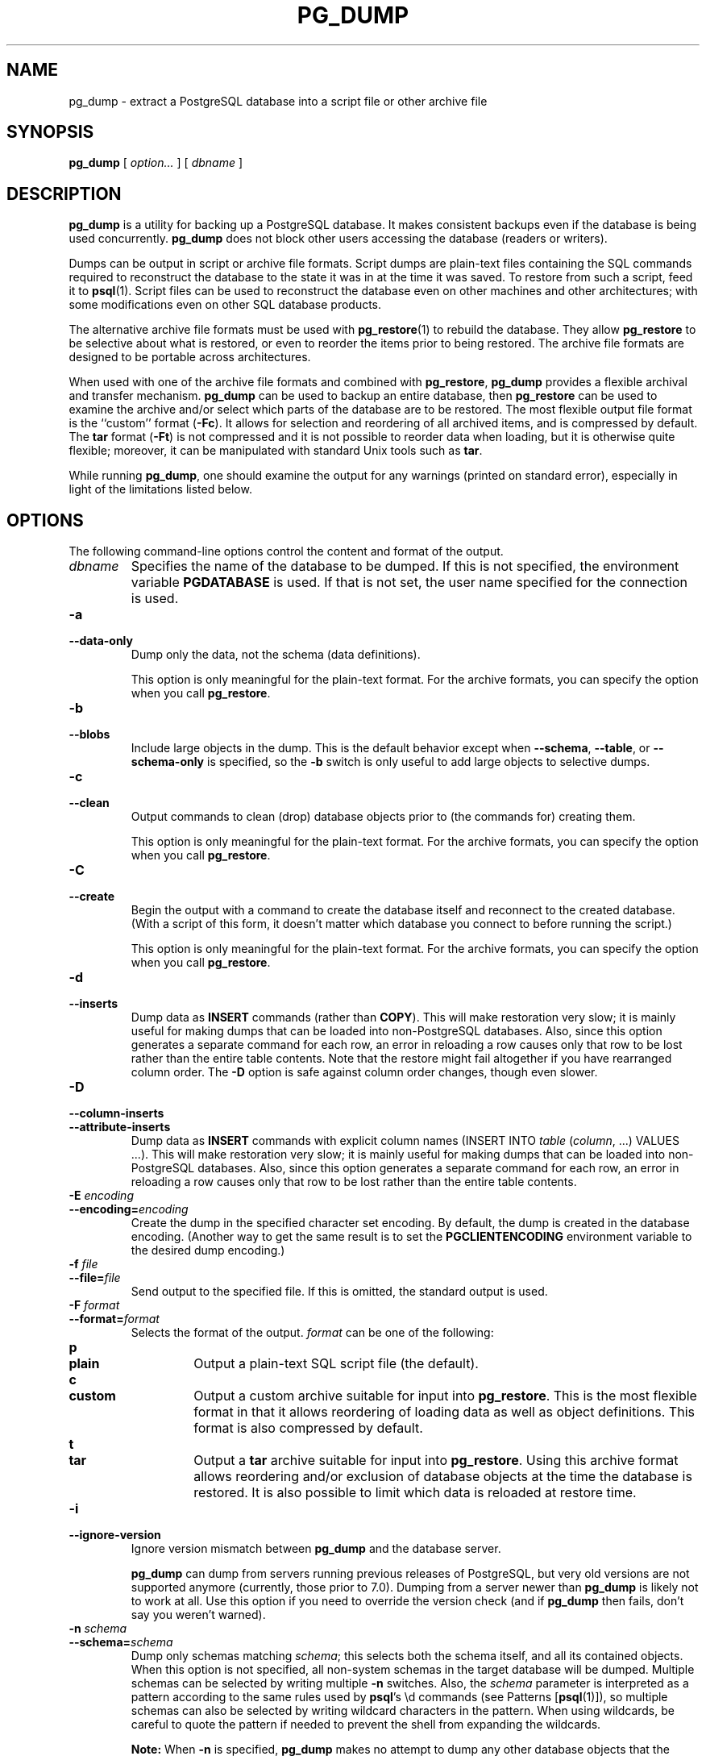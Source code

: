 .\\" auto-generated by docbook2man-spec $Revision: 1.1.1.1 $
.TH "PG_DUMP" "1" "2010-03-12" "Application" "PostgreSQL Client Applications"
.SH NAME
pg_dump \- extract a PostgreSQL database into a script file or other archive file

.SH SYNOPSIS
.sp
\fBpg_dump\fR [ \fB\fIoption\fB\fR\fI...\fR ]  [ \fB\fIdbname\fB\fR ] 
.SH "DESCRIPTION"
.PP
\fBpg_dump\fR is a utility for backing up a
PostgreSQL database. It makes consistent
backups even if the database is being used concurrently.
\fBpg_dump\fR does not block other users
accessing the database (readers or writers).
.PP
Dumps can be output in script or archive file formats. Script
dumps are plain-text files containing the SQL commands required
to reconstruct the database to the state it was in at the time it was
saved. To restore from such a script, feed it to \fBpsql\fR(1). Script files
can be used to reconstruct the database even on other machines and
other architectures; with some modifications even on other SQL
database products.
.PP
The alternative archive file formats must be used with
\fBpg_restore\fR(1) to rebuild the database. They
allow \fBpg_restore\fR to be selective about
what is restored, or even to reorder the items prior to being
restored.
The archive file formats are designed to be portable across
architectures.
.PP
When used with one of the archive file formats and combined with
\fBpg_restore\fR,
\fBpg_dump\fR provides a flexible archival and
transfer mechanism. \fBpg_dump\fR can be used to
backup an entire database, then \fBpg_restore\fR
can be used to examine the archive and/or select which parts of the
database are to be restored. The most flexible output file format is
the ``custom'' format (\fB-Fc\fR). It allows
for selection and reordering of all archived items, and is compressed
by default. The \fBtar\fR format
(\fB-Ft\fR) is not compressed and it is not possible to
reorder data when loading, but it is otherwise quite flexible;
moreover, it can be manipulated with standard Unix tools such as
\fBtar\fR.
.PP
While running \fBpg_dump\fR, one should examine the
output for any warnings (printed on standard error), especially in
light of the limitations listed below.
.SH "OPTIONS"
.PP
The following command-line options control the content and
format of the output.
.TP
\fB\fIdbname\fB\fR
Specifies the name of the database to be dumped. If this is
not specified, the environment variable
\fBPGDATABASE\fR is used. If that is not set, the
user name specified for the connection is used.
.TP
\fB-a\fR
.TP
\fB--data-only\fR
Dump only the data, not the schema (data definitions).

This option is only meaningful for the plain-text format. For
the archive formats, you can specify the option when you
call \fBpg_restore\fR.
.TP
\fB-b\fR
.TP
\fB--blobs\fR
Include large objects in the dump. This is the default behavior
except when \fB--schema\fR, \fB--table\fR, or
\fB--schema-only\fR is specified, so the \fB-b\fR
switch is only useful to add large objects to selective dumps.
.TP
\fB-c\fR
.TP
\fB--clean\fR
Output commands to clean (drop)
database objects prior to (the commands for) creating them.

This option is only meaningful for the plain-text format. For
the archive formats, you can specify the option when you
call \fBpg_restore\fR.
.TP
\fB-C\fR
.TP
\fB--create\fR
Begin the output with a command to create the
database itself and reconnect to the created database. (With a
script of this form, it doesn't matter which database you connect
to before running the script.)

This option is only meaningful for the plain-text format. For
the archive formats, you can specify the option when you
call \fBpg_restore\fR.
.TP
\fB-d\fR
.TP
\fB--inserts\fR
Dump data as \fBINSERT\fR commands (rather
than \fBCOPY\fR). This will make restoration very slow;
it is mainly useful for making dumps that can be loaded into
non-PostgreSQL databases.
Also, since this option generates a separate command for each row,
an error in reloading a row causes only that row to be lost rather
than the entire table contents.
Note that
the restore might fail altogether if you have rearranged column order.
The \fB-D\fR option is safe against column order changes,
though even slower.
.TP
\fB-D\fR
.TP
\fB--column-inserts\fR
.TP
\fB--attribute-inserts\fR
Dump data as \fBINSERT\fR commands with explicit
column names (INSERT INTO
\fItable\fR
(\fIcolumn\fR, ...) VALUES
\&...). This will make restoration very slow; it is mainly
useful for making dumps that can be loaded into
non-PostgreSQL databases.
Also, since this option generates a separate command for each row,
an error in reloading a row causes only that row to be lost rather
than the entire table contents.
.TP
\fB-E \fIencoding\fB\fR
.TP
\fB--encoding=\fIencoding\fB\fR
Create the dump in the specified character set encoding. By default,
the dump is created in the database encoding. (Another way to get the
same result is to set the \fBPGCLIENTENCODING\fR environment
variable to the desired dump encoding.)
.TP
\fB-f \fIfile\fB\fR
.TP
\fB--file=\fIfile\fB\fR
Send output to the specified file. If this is omitted, the
standard output is used.
.TP
\fB-F \fIformat\fB\fR
.TP
\fB--format=\fIformat\fB\fR
Selects the format of the output.
\fIformat\fR can be one of the following:
.RS
.TP
\fBp\fR
.TP
\fBplain\fR
Output a plain-text SQL script file (the default).
.TP
\fBc\fR
.TP
\fBcustom\fR
Output a custom archive suitable for input into
\fBpg_restore\fR. This is the most flexible
format in that it allows reordering of loading data as well
as object definitions. This format is also compressed by default.
.TP
\fBt\fR
.TP
\fBtar\fR
Output a \fBtar\fR archive suitable for input into
\fBpg_restore\fR. Using this archive format
allows reordering and/or exclusion of database objects
at the time the database is restored. It is also possible to limit
which data is reloaded at restore time.
.RE
.PP
.TP
\fB-i\fR
.TP
\fB--ignore-version\fR
Ignore version mismatch between
\fBpg_dump\fR and the database server.

\fBpg_dump\fR can dump from servers running
previous releases of PostgreSQL, but very old
versions are not supported anymore (currently, those prior to 7.0).
Dumping from a server newer than \fBpg_dump\fR
is likely not to work at all.
Use this option if you need to override the version check (and
if \fBpg_dump\fR then fails, don't say
you weren't warned).
.TP
\fB-n \fIschema\fB\fR
.TP
\fB--schema=\fIschema\fB\fR
Dump only schemas matching \fIschema\fR; this selects both the
schema itself, and all its contained objects. When this option is
not specified, all non-system schemas in the target database will be
dumped. Multiple schemas can be
selected by writing multiple \fB-n\fR switches. Also, the
\fIschema\fR parameter is
interpreted as a pattern according to the same rules used by
\fBpsql\fR's \\d commands (see Patterns [\fBpsql\fR(1)]),
so multiple schemas can also be selected by writing wildcard characters
in the pattern. When using wildcards, be careful to quote the pattern
if needed to prevent the shell from expanding the wildcards.
.sp
.RS
.B "Note:"
When \fB-n\fR is specified, \fBpg_dump\fR
makes no attempt to dump any other database objects that the selected
schema(s) might depend upon. Therefore, there is no guarantee
that the results of a specific-schema dump can be successfully
restored by themselves into a clean database.
.RE
.sp
.sp
.RS
.B "Note:"
Non-schema objects such as blobs are not dumped when \fB-n\fR is
specified. You can add blobs back to the dump with the
\fB--blobs\fR switch.
.RE
.sp
.TP
\fB-N \fIschema\fB\fR
.TP
\fB--exclude-schema=\fIschema\fB\fR
Do not dump any schemas matching the \fIschema\fR pattern. The pattern is
interpreted according to the same rules as for \fB-n\fR.
\fB-N\fR can be given more than once to exclude schemas
matching any of several patterns.

When both \fB-n\fR and \fB-N\fR are given, the behavior
is to dump just the schemas that match at least one \fB-n\fR
switch but no \fB-N\fR switches. If \fB-N\fR appears
without \fB-n\fR, then schemas matching \fB-N\fR are
excluded from what is otherwise a normal dump.
.TP
\fB-o\fR
.TP
\fB--oids\fR
Dump object identifiers (OIDs) as part of the
data for every table. Use this option if your application references
the OID
columns in some way (e.g., in a foreign key constraint).
Otherwise, this option should not be used.
.TP
\fB-O\fR
.TP
\fB--no-owner\fR
Do not output commands to set
ownership of objects to match the original database.
By default, \fBpg_dump\fR issues
\fBALTER OWNER\fR or
\fBSET SESSION AUTHORIZATION\fR
statements to set ownership of created database objects.
These statements
will fail when the script is run unless it is started by a superuser
(or the same user that owns all of the objects in the script).
To make a script that can be restored by any user, but will give
that user ownership of all the objects, specify \fB-O\fR.

This option is only meaningful for the plain-text format. For
the archive formats, you can specify the option when you
call \fBpg_restore\fR.
.TP
\fB-R\fR
.TP
\fB--no-reconnect\fR
This option is obsolete but still accepted for backwards
compatibility.
.TP
\fB-s\fR
.TP
\fB--schema-only\fR
Dump only the object definitions (schema), not data.
.TP
\fB-S \fIusername\fB\fR
.TP
\fB--superuser=\fIusername\fB\fR
Specify the superuser user name to use when disabling triggers.
This is only relevant if \fB--disable-triggers\fR is used.
(Usually, it's better to leave this out, and instead start the
resulting script as superuser.)
.TP
\fB-t \fItable\fB\fR
.TP
\fB--table=\fItable\fB\fR
Dump only tables (or views or sequences) matching \fItable\fR. Multiple tables can be
selected by writing multiple \fB-t\fR switches. Also, the
\fItable\fR parameter is
interpreted as a pattern according to the same rules used by
\fBpsql\fR's \\d commands (see Patterns [\fBpsql\fR(1)]),
so multiple tables can also be selected by writing wildcard characters
in the pattern. When using wildcards, be careful to quote the pattern
if needed to prevent the shell from expanding the wildcards.

The \fB-n\fR and \fB-N\fR switches have no effect when
\fB-t\fR is used, because tables selected by \fB-t\fR will
be dumped regardless of those switches, and non-table objects will not
be dumped.
.sp
.RS
.B "Note:"
When \fB-t\fR is specified, \fBpg_dump\fR
makes no attempt to dump any other database objects that the selected
table(s) might depend upon. Therefore, there is no guarantee
that the results of a specific-table dump can be successfully
restored by themselves into a clean database.
.RE
.sp
.sp
.RS
.B "Note:"
The behavior of the \fB-t\fR switch is not entirely upward
compatible with pre-8.2 PostgreSQL
versions. Formerly, writing -t tab would dump all
tables named tab, but now it just dumps whichever one
is visible in your default search path. To get the old behavior
you can write -t '*.tab'. Also, you must write something
like -t sch.tab to select a table in a particular schema,
rather than the old locution of -n sch -t tab.
.RE
.sp
.TP
\fB-T \fItable\fB\fR
.TP
\fB--exclude-table=\fItable\fB\fR
Do not dump any tables matching the \fItable\fR pattern. The pattern is
interpreted according to the same rules as for \fB-t\fR.
\fB-T\fR can be given more than once to exclude tables
matching any of several patterns.

When both \fB-t\fR and \fB-T\fR are given, the behavior
is to dump just the tables that match at least one \fB-t\fR
switch but no \fB-T\fR switches. If \fB-T\fR appears
without \fB-t\fR, then tables matching \fB-T\fR are
excluded from what is otherwise a normal dump.
.TP
\fB-v\fR
.TP
\fB--verbose\fR
Specifies verbose mode. This will cause
\fBpg_dump\fR to output detailed object
comments and start/stop times to the dump file, and progress
messages to standard error.
.TP
\fB-x\fR
.TP
\fB--no-privileges\fR
.TP
\fB--no-acl\fR
Prevent dumping of access privileges (grant/revoke commands).
.TP
\fB--disable-dollar-quoting\fR
This option disables the use of dollar quoting for function bodies,
and forces them to be quoted using SQL standard string syntax.
.TP
\fB--disable-triggers\fR
This option is only relevant when creating a data-only dump.
It instructs \fBpg_dump\fR to include commands
to temporarily disable triggers on the target tables while
the data is reloaded. Use this if you have referential
integrity checks or other triggers on the tables that you
do not want to invoke during data reload.

Presently, the commands emitted for \fB--disable-triggers\fR
must be done as superuser. So, you should also specify
a superuser name with \fB-S\fR, or preferably be careful to
start the resulting script as a superuser.

This option is only meaningful for the plain-text format. For
the archive formats, you can specify the option when you
call \fBpg_restore\fR.
.TP
\fB--use-set-session-authorization\fR
Output SQL-standard \fBSET SESSION AUTHORIZATION\fR commands
instead of \fBALTER OWNER\fR commands to determine object
ownership. This makes the dump more standards compatible, but
depending on the history of the objects in the dump, might not restore
properly. Also, a dump using \fBSET SESSION AUTHORIZATION\fR
will certainly require superuser privileges to restore correctly,
whereas \fBALTER OWNER\fR requires lesser privileges.
.TP
\fB-Z \fI0..9\fB\fR
.TP
\fB--compress=\fI0..9\fB\fR
Specify the compression level to use. Zero means no compression.
For the custom archive format, this specifies compression of
individual table-data segments, and the default is to compress
at a moderate level.
For plain text output, setting a nonzero compression level causes
the entire output file to be compressed, as though it had been
fed through \fBgzip\fR; but the default is not to compress.
The tar archive format currently does not support compression at all.
.PP
.PP
The following command-line options control the database connection parameters.
.TP
\fB-h \fIhost\fB\fR
.TP
\fB--host=\fIhost\fB\fR
Specifies the host name of the machine on which the server is
running. If the value begins with a slash, it is used as the
directory for the Unix domain socket. The default is taken
from the \fBPGHOST\fR environment variable, if set,
else a Unix domain socket connection is attempted.
.TP
\fB-p \fIport\fB\fR
.TP
\fB--port=\fIport\fB\fR
Specifies the TCP port or local Unix domain socket file
extension on which the server is listening for connections.
Defaults to the \fBPGPORT\fR environment variable, if
set, or a compiled-in default.
.TP
\fB-U \fIusername\fB\fR
.TP
\fB--username=\fIusername\fB\fR
User name to connect as.
.TP
\fB-W\fR
.TP
\fB--password\fR
Force \fBpg_dump\fR to prompt for a
password before connecting to a database. 

This option is never essential, since
\fBpg_dump\fR will automatically prompt
for a password if the server demands password authentication.
However, \fBpg_dump\fR will waste a
connection attempt finding out that the server wants a password.
In some cases it is worth typing \fB-W\fR to avoid the extra
connection attempt.
.PP
.SH "ENVIRONMENT"
.TP
\fBPGDATABASE\fR
.TP
\fBPGHOST\fR
.TP
\fBPGPORT\fR
.TP
\fBPGUSER\fR
Default connection parameters.
.PP
This utility, like most other PostgreSQL utilities,
also uses the environment variables supported by \fBlibpq\fR
(see in the documentation).
.PP
.SH "DIAGNOSTICS"
.PP
\fBpg_dump\fR internally executes
\fBSELECT\fR statements. If you have problems running
\fBpg_dump\fR, make sure you are able to
select information from the database using, for example, \fBpsql\fR(1). Also, any default connection settings and environment
variables used by the \fBlibpq\fR front-end
library will apply.
.SH "NOTES"
.PP
If your database cluster has any local additions to the template1 database,
be careful to restore the output of \fBpg_dump\fR into a
truly empty database; otherwise you are likely to get errors due to
duplicate definitions of the added objects. To make an empty database
without any local additions, copy from template0 not template1,
for example:
.sp
.nf
CREATE DATABASE foo WITH TEMPLATE template0;
.sp
.fi
.PP
\fBpg_dump\fR has a limitation; when a
data-only dump is chosen and the option \fB--disable-triggers\fR
is used, \fBpg_dump\fR emits commands
to disable triggers on user tables before inserting the data
and commands to re-enable them after the data has been
inserted. If the restore is stopped in the middle, the system
catalogs might be left in the wrong state.
.PP
Members of tar archives are limited to a size less than 8 GB.
(This is an inherent limitation of the tar file format.) Therefore
this format cannot be used if the textual representation of any one table
exceeds that size. The total size of a tar archive and any of the
other output formats is not limited, except possibly by the
operating system.
.PP
The dump file produced by \fBpg_dump\fR
does not contain the statistics used by the optimizer to make
query planning decisions. Therefore, it is wise to run
\fBANALYZE\fR after restoring from a dump file
to ensure good performance. The dump file also does not
contain any \fBALTER DATABASE ... SET\fR commands;
these settings are dumped by \fBpg_dumpall\fR(1),
along with database users and other installation-wide settings.
.PP
Because \fBpg_dump\fR is used to transfer data
to newer versions of PostgreSQL, the output of
\fBpg_dump\fR can be loaded into
newer PostgreSQL databases. It also can read older
PostgreSQL databases. However, it usually cannot
read newer PostgreSQL databases or produce dump output
that can be loaded into older database versions. To do this, manual
editing of the dump file might be required.
.SH "EXAMPLES"
.PP
To dump a database called mydb into a SQL-script file:
.sp
.nf
$ \fBpg_dump mydb > db.sql\fR
.sp
.fi
.PP
To reload such a script into a (freshly created) database named
newdb:
.sp
.nf
$ \fBpsql -d newdb -f db.sql\fR
.sp
.fi
.PP
To dump a database into a custom-format archive file:
.sp
.nf
$ \fBpg_dump -Fc mydb > db.dump\fR
.sp
.fi
.PP
To reload an archive file into a (freshly created) database named
newdb:
.sp
.nf
$ \fBpg_restore -d newdb db.dump\fR
.sp
.fi
.PP
To dump a single table named mytab:
.sp
.nf
$ \fBpg_dump -t mytab mydb > db.sql\fR
.sp
.fi
.PP
To dump all tables whose names start with emp in the
detroit schema, except for the table named
employee_log:
.sp
.nf
$ \fBpg_dump -t 'detroit.emp*' -T detroit.employee_log mydb > db.sql\fR
.sp
.fi
.PP
To dump all schemas whose names start with east or
west and end in gsm, excluding any schemas whose
names contain the word test:
.sp
.nf
$ \fBpg_dump -n 'east*gsm' -n 'west*gsm' -N '*test*' mydb > db.sql\fR
.sp
.fi
.PP
The same, using regular expression notation to consolidate the switches:
.sp
.nf
$ \fBpg_dump -n '(east|west)*gsm' -N '*test*' mydb > db.sql\fR
.sp
.fi
.PP
To dump all database objects except for tables whose names begin with
ts_:
.sp
.nf
$ \fBpg_dump -T 'ts_*' mydb > db.sql\fR
.sp
.fi
.PP
To specify an upper-case or mixed-case name in \fB-t\fR and related
switches, you need to double-quote the name; else it will be folded to
lower case (see Patterns [\fBpsql\fR(1)]). But
double quotes are special to the shell, so in turn they must be quoted.
Thus, to dump a single table with a mixed-case name, you need something
like
.sp
.nf
$ \fBpg_dump -t '"MixedCaseName"' mydb > mytab.sql\fR
.sp
.fi
.SH "SEE ALSO"
\fBpg_dumpall\fR(1), \fBpg_restore\fR(1), \fBpsql\fR(1)
